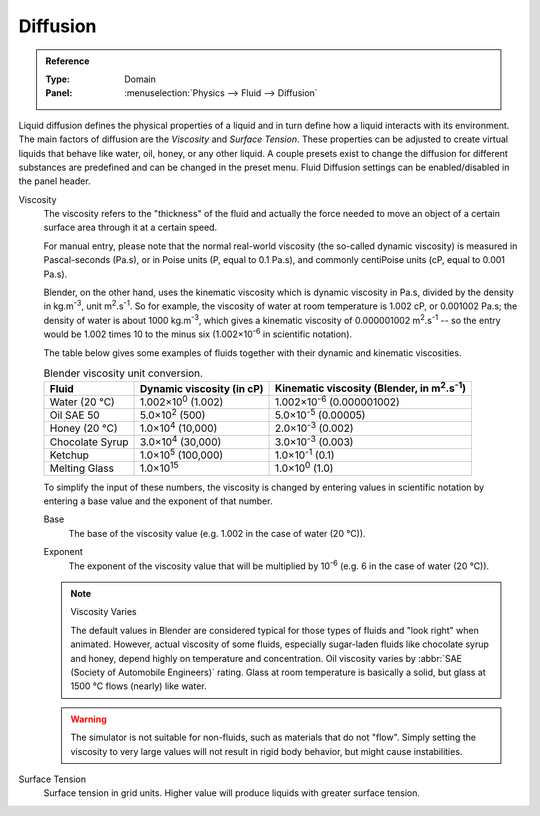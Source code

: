 .. |m2.s-1| replace:: m\ :sup:`2`.s\ :sup:`-1`
.. |kg.m-3| replace:: kg.m\ :sup:`-3`

.. _bpy.ops.fluid.preset:
.. _bpy.types.FluidDomainSettings.use_diffusion:

*********
Diffusion
*********

.. admonition:: Reference
   :class: refbox

   :Type:      Domain
   :Panel:     :menuselection:`Physics --> Fluid --> Diffusion`

Liquid diffusion defines the physical properties of a liquid
and in turn define how a liquid interacts with its environment.
The main factors of diffusion are the *Viscosity* and *Surface Tension*.
These properties can be adjusted to create virtual liquids that behave like water,
oil, honey, or any other liquid. A couple presets exist to change the diffusion
for different substances are predefined and can be changed in the preset menu.
Fluid Diffusion settings can be enabled/disabled in the panel header.

Viscosity
   The viscosity refers to the "thickness" of the fluid and actually the force needed to
   move an object of a certain surface area through it at a certain speed.

   For manual entry, please note that the normal real-world viscosity
   (the so-called dynamic viscosity) is measured in Pascal-seconds (Pa.s),
   or in Poise units (P, equal to 0.1 Pa.s), and commonly centiPoise units (cP, equal to 0.001 Pa.s).

   Blender, on the other hand, uses the kinematic viscosity which is dynamic viscosity in Pa.s,
   divided by the density in |kg.m-3|, unit |m2.s-1|. So for example,
   the viscosity of water at room temperature is 1.002 cP, or 0.001002 Pa.s; the density of water is
   about 1000 |kg.m-3|, which gives a kinematic viscosity of 0.000001002 |m2.s-1| --
   so the entry would be 1.002 times 10 to the minus six (1.002×10\ :sup:`-6` in scientific notation).

   The table below gives some examples of fluids together with their dynamic and kinematic viscosities.

   .. list-table:: Blender viscosity unit conversion.
      :header-rows: 1

      * - Fluid
        - Dynamic viscosity (in cP)
        - Kinematic viscosity (Blender, in |m2.s-1|)
      * - Water (20 °C)
        - 1.002×10\ :sup:`0` (1.002)
        - 1.002×10\ :sup:`-6` (0.000001002)
      * - Oil SAE 50
        - 5.0×10\ :sup:`2` (500)
        - 5.0×10\ :sup:`-5` (0.00005)
      * - Honey (20 °C)
        - 1.0×10\ :sup:`4` (10,000)
        - 2.0×10\ :sup:`-3` (0.002)
      * - Chocolate Syrup
        - 3.0×10\ :sup:`4` (30,000)
        - 3.0×10\ :sup:`-3` (0.003)
      * - Ketchup
        - 1.0×10\ :sup:`5` (100,000)
        - 1.0×10\ :sup:`-1` (0.1)
      * - Melting Glass
        - 1.0×10\ :sup:`15`
        - 1.0×10\ :sup:`0` (1.0)

   To simplify the input of these numbers, the viscosity is changed by entering values
   in scientific notation by entering a base value and the exponent of that number.

   .. _bpy.types.FluidDomainSettings.viscosity_base:

   Base
      The base of the viscosity value (e.g. 1.002 in the case of water (20 °C)).

   .. _bpy.types.FluidDomainSettings.viscosity_exponent:

   Exponent
      The exponent of the viscosity value that will be multiplied by 10\ :sup:`-6`
      (e.g. 6 in the case of water (20 °C)).

   .. note:: Viscosity Varies

      The default values in Blender are considered typical for those types of fluids and "look right" when animated.
      However, actual viscosity of some fluids,
      especially sugar-laden fluids like chocolate syrup and honey, depend highly on temperature and concentration.
      Oil viscosity varies by :abbr:`SAE (Society of Automobile Engineers)` rating.
      Glass at room temperature is basically a solid, but glass at 1500 °C flows (nearly) like water.

   .. warning::

      The simulator is not suitable for non-fluids, such as materials that do not "flow".
      Simply setting the viscosity to very large values will not result in rigid body behavior,
      but might cause instabilities.

.. _bpy.types.FluidDomainSettings.surface_tension:

Surface Tension
   Surface tension in grid units. Higher value will produce liquids with greater surface tension.
